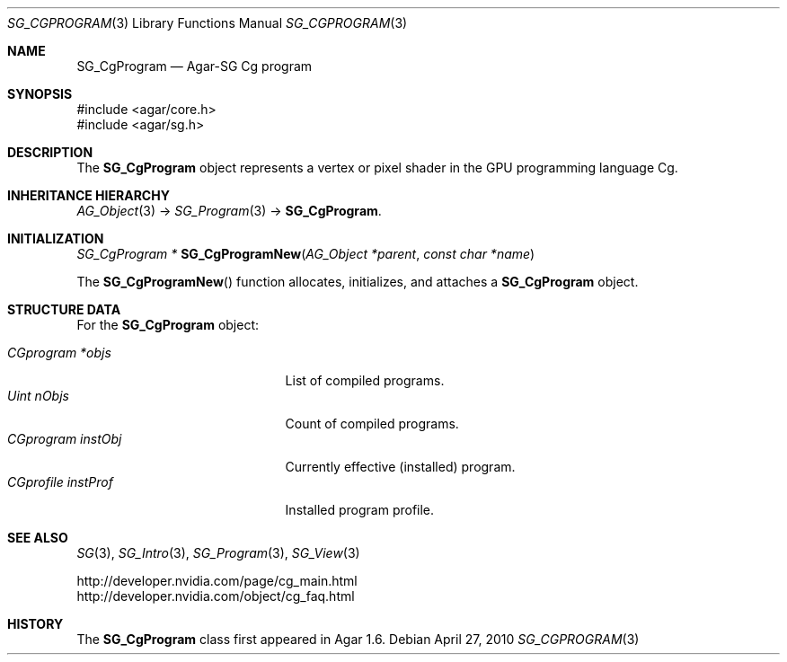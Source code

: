 .\"
.\" Copyright (c) 2010 Hypertriton, Inc. <http://hypertriton.com/>
.\"
.\" Redistribution and use in source and binary forms, with or without
.\" modification, are permitted provided that the following conditions
.\" are met:
.\" 1. Redistributions of source code must retain the above copyright
.\"    notice, this list of conditions and the following disclaimer.
.\" 2. Redistributions in binary form must reproduce the above copyright
.\"    notice, this list of conditions and the following disclaimer in the
.\"    documentation and/or other materials provided with the distribution.
.\" 
.\" THIS SOFTWARE IS PROVIDED BY THE AUTHOR ``AS IS'' AND ANY EXPRESS OR
.\" IMPLIED WARRANTIES, INCLUDING, BUT NOT LIMITED TO, THE IMPLIED
.\" WARRANTIES OF MERCHANTABILITY AND FITNESS FOR A PARTICULAR PURPOSE
.\" ARE DISCLAIMED. IN NO EVENT SHALL THE AUTHOR BE LIABLE FOR ANY DIRECT,
.\" INDIRECT, INCIDENTAL, SPECIAL, EXEMPLARY, OR CONSEQUENTIAL DAMAGES
.\" (INCLUDING BUT NOT LIMITED TO, PROCUREMENT OF SUBSTITUTE GOODS OR
.\" SERVICES; LOSS OF USE, DATA, OR PROFITS; OR BUSINESS INTERRUPTION)
.\" HOWEVER CAUSED AND ON ANY THEORY OF LIABILITY, WHETHER IN CONTRACT,
.\" STRICT LIABILITY, OR TORT (INCLUDING NEGLIGENCE OR OTHERWISE) ARISING
.\" IN ANY WAY OUT OF THE USE OF THIS SOFTWARE EVEN IF ADVISED OF THE
.\" POSSIBILITY OF SUCH DAMAGE.
.\"
.Dd April 27, 2010
.Dt SG_CGPROGRAM 3
.Os
.ds vT Agar API Reference
.ds oS Agar 1.6
.Sh NAME
.Nm SG_CgProgram
.Nd Agar-SG Cg program
.Sh SYNOPSIS
.Bd -literal
#include <agar/core.h>
#include <agar/sg.h>
.Ed
.Sh DESCRIPTION
The
.Nm
object represents a vertex or pixel shader in the GPU programming
language Cg.
.Sh INHERITANCE HIERARCHY
.Xr AG_Object 3 ->
.Xr SG_Program 3 ->
.Nm .
.Sh INITIALIZATION
.nr nS 1
.Ft "SG_CgProgram *"
.Fn SG_CgProgramNew "AG_Object *parent" "const char *name"
.Pp
.nr nS 0
The
.Fn SG_CgProgramNew
function allocates, initializes, and attaches a
.Nm
object.
.Sh STRUCTURE DATA
For the
.Nm
object:
.Pp
.Bl -tag -compact -width "CGprofile instProf "
.It Ft CGprogram *objs
List of compiled programs.
.It Ft Uint nObjs
Count of compiled programs.
.It Ft CGprogram instObj
Currently effective (installed) program.
.It Ft CGprofile instProf
Installed program profile.
.El
.Sh SEE ALSO
.Xr SG 3 ,
.Xr SG_Intro 3 ,
.Xr SG_Program 3 ,
.Xr SG_View 3
.Bd -literal
http://developer.nvidia.com/page/cg_main.html
http://developer.nvidia.com/object/cg_faq.html
.Ed
.Sh HISTORY
The
.Nm
class first appeared in Agar 1.6.
